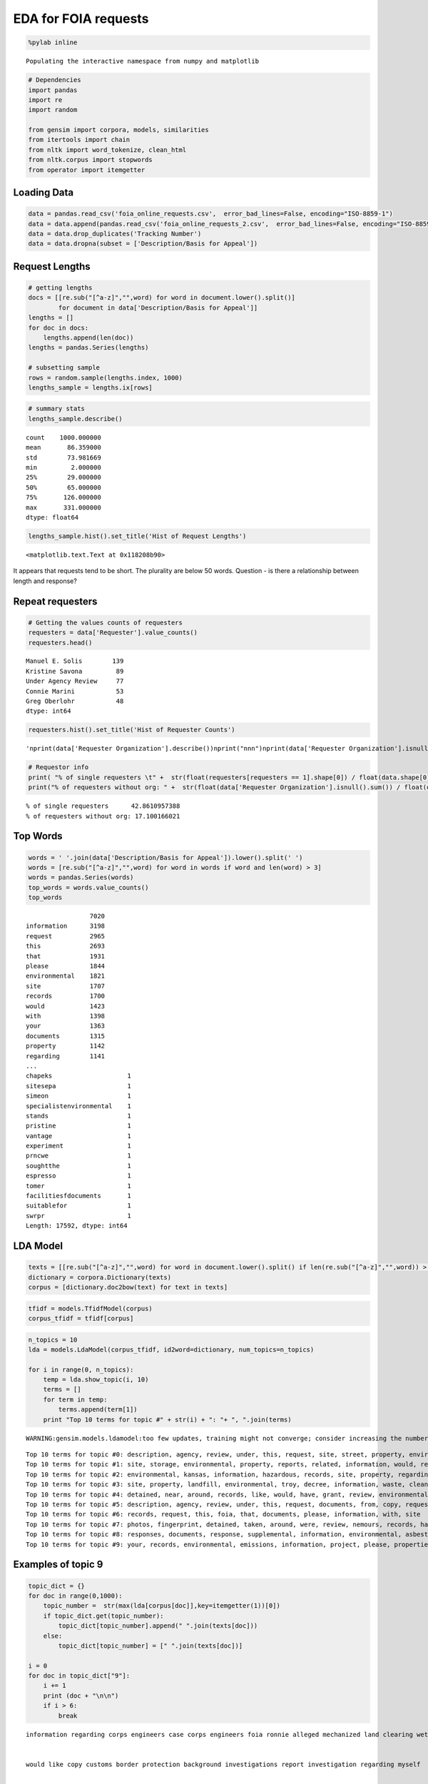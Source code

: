 
EDA for FOIA requests
---------------------

.. code:: python

    %pylab inline

.. parsed-literal::

    Populating the interactive namespace from numpy and matplotlib


.. code:: python

    # Dependencies
    import pandas
    import re
    import random
    
    from gensim import corpora, models, similarities
    from itertools import chain
    from nltk import word_tokenize, clean_html
    from nltk.corpus import stopwords
    from operator import itemgetter
Loading Data
~~~~~~~~~~~~

.. code:: python

    data = pandas.read_csv('foia_online_requests.csv',  error_bad_lines=False, encoding="ISO-8859-1")
    data = data.append(pandas.read_csv('foia_online_requests_2.csv',  error_bad_lines=False, encoding="ISO-8859-1"))
    data = data.drop_duplicates('Tracking Number')
    data = data.dropna(subset = ['Description/Basis for Appeal'])
Request Lengths
~~~~~~~~~~~~~~~

.. code:: python

    # getting lengths
    docs = [[re.sub("[^a-z]","",word) for word in document.lower().split()]
            for document in data['Description/Basis for Appeal']]
    lengths = []
    for doc in docs:
        lengths.append(len(doc))
    lengths = pandas.Series(lengths)
    
    # subsetting sample
    rows = random.sample(lengths.index, 1000)
    lengths_sample = lengths.ix[rows]
.. code:: python

    # summary stats
    lengths_sample.describe()



.. parsed-literal::

    count    1000.000000
    mean       86.359000
    std        73.981669
    min         2.000000
    25%        29.000000
    50%        65.000000
    75%       126.000000
    max       331.000000
    dtype: float64



.. code:: python

    lengths_sample.hist().set_title('Hist of Request Lengths')



.. parsed-literal::

    <matplotlib.text.Text at 0x118208b90>




.. image:: output_8_1.png


It appears that requests tend to be short. The plurality are below 50
words. Question - is there a relationship between length and response?

Repeat requesters
~~~~~~~~~~~~~~~~~

.. code:: python

    # Getting the values counts of requesters
    requesters = data['Requester'].value_counts()
    requesters.head()



.. parsed-literal::

    Manuel E. Solis        139
    Kristine Savona         89
    Under Agency Review     77
    Connie Marini           53
    Greg Oberlohr           48
    dtype: int64



.. code:: python

    requesters.hist().set_title('Hist of Requester Counts')



.. parsed-literal::

    '\nprint(data[\'Requester Organization\'].describe())\nprint("\n\n\n")\nprint(data[\'Requester Organization\'].isnull().sum())\n'




.. image:: output_12_1.png


.. code:: python

    # Requestor info
    print( "% of single requesters \t" +  str(float(requesters[requesters == 1].shape[0]) / float(data.shape[0]) * 100))
    print("% of requesters without org: " +  str(float(data['Requester Organization'].isnull().sum()) / float(data.shape[0]) * 100))

.. parsed-literal::

    % of single requesters 	42.8610957388
    % of requesters without org: 17.100166021


Top Words
~~~~~~~~~

.. code:: python

    words = ' '.join(data['Description/Basis for Appeal']).lower().split(' ')
    words = [re.sub("[^a-z]","",word) for word in words if word and len(word) > 3]
    words = pandas.Series(words)
    top_words = words.value_counts()
    top_words



.. parsed-literal::

                     7020
    information      3198
    request          2965
    this             2693
    that             1931
    please           1844
    environmental    1821
    site             1707
    records          1700
    would            1423
    with             1398
    your             1363
    documents        1315
    property         1142
    regarding        1141
    ...
    chapeks                    1
    sitesepa                   1
    simeon                     1
    specialistenvironmental    1
    stands                     1
    pristine                   1
    vantage                    1
    experiment                 1
    prncwe                     1
    soughtthe                  1
    espresso                   1
    tomer                      1
    facilitiesfdocuments       1
    suitablefor                1
    swrpr                      1
    Length: 17592, dtype: int64



LDA Model
~~~~~~~~~

.. code:: python

    texts = [[re.sub("[^a-z]","",word) for word in document.lower().split() if len(re.sub("[^a-z]","",word)) > 3] for document in data['Description/Basis for Appeal']]
    dictionary = corpora.Dictionary(texts)
    corpus = [dictionary.doc2bow(text) for text in texts]
.. code:: python

    tfidf = models.TfidfModel(corpus)
    corpus_tfidf = tfidf[corpus]
.. code:: python

    n_topics = 10
    lda = models.LdaModel(corpus_tfidf, id2word=dictionary, num_topics=n_topics)
    
    for i in range(0, n_topics):
        temp = lda.show_topic(i, 10)
        terms = []
        for term in temp:
            terms.append(term[1])
        print "Top 10 terms for topic #" + str(i) + ": "+ ", ".join(terms)
     

.. parsed-literal::

    WARNING:gensim.models.ldamodel:too few updates, training might not converge; consider increasing the number of passes or iterations to improve accuracy


.. parsed-literal::

    Top 10 terms for topic #0: description, agency, review, under, this, request, site, street, property, environmental
    Top 10 terms for topic #1: site, storage, environmental, property, reports, related, information, would, records, following
    Top 10 terms for topic #2: environmental, kansas, information, hazardous, records, site, property, regarding, city, have
    Top 10 terms for topic #3: site, property, landfill, environmental, troy, decree, information, waste, cleanup, with
    Top 10 terms for topic #4: detained, near, around, records, like, would, have, grant, review, environmental
    Top 10 terms for topic #5: description, agency, review, under, this, request, documents, from, copy, requesting
    Top 10 terms for topic #6: records, request, this, foia, that, documents, please, information, with, site
    Top 10 terms for topic #7: photos, fingerprint, detained, taken, around, were, review, nemours, records, have
    Top 10 terms for topic #8: responses, documents, response, supplemental, information, environmental, asbestos, version, correspondence, records
    Top 10 terms for topic #9: your, records, environmental, emissions, information, project, please, properties, need, additional


Examples of topic 9
~~~~~~~~~~~~~~~~~~~

.. code:: python

    topic_dict = {}
    for doc in range(0,1000):
        topic_number =  str(max(lda[corpus[doc]],key=itemgetter(1))[0])
        if topic_dict.get(topic_number):
            topic_dict[topic_number].append(" ".join(texts[doc]))
        else:
            topic_dict[topic_number] = [" ".join(texts[doc])]
    
    i = 0
    for doc in topic_dict["9"]:
        i += 1
        print (doc + "\n\n")
        if i > 6:
            break


.. parsed-literal::

    information regarding corps engineers case corps engineers foia ronnie alleged mechanized land clearing wetlands tract vacant land located northwest intersection sleepy hollow post road montgomery county texas property
    
    
    would like copy customs border protection background investigations report investigation regarding myself
    
    
    whom concern through freedom information requesting following listing rcra corrective action sites corracts regions would like data cdrom email would like data access excel format cannot send access excel format like file comma delimited format information would like region facility name location street address location city location state location zipcode location county number area name corrective action event code original scheduled date scheduled date actual date ncaps ranking code naics code please include documentation needed read data guarantee payment cost cost will exceed please know thank your assistance sincerely connie marini wheelers farms road milford cmariniedrnetcom
    
    
    requesting little more information about national monitoring plan pesticides
    
    
    hello through foia request requesting following region excel format listing underground storage tank site locations indian land information would like site tankid tankstatusdesc dateoftankstatuschange substancedesc overfillinstalled spillinstalled tribe locname locstr city state locphone dateinstalled thank christian ampuero christianareccheckcom
    
    
    hello through foia request requesting following region excel format listing underground storage tank site locations indian land information would like altfacilityid tribe locname latitude longitude locstr tblfacilitycity tblfacilitycounty tblfacilitystate tblfacilityzip facilitydesc tankid substancedesc tankstatusdesc tankmatdesc pipematdesc spillinstalled overfillinstalled leakdetectedorcleanclosure dateinstalled dateclosed name address tblownercity tblownercounty tblownerstate tblownerzip
    
    
    researching mine sites that will require longterm water treatment particularly those that will require treatment years into perpetuity meet water quality standards
    
    


.. code:: python

    # Getting professionals (people who have sumitted more than 10)
    professionals = data.Requester.value_counts()
    professionals = professionals[professionals > 15].index
    data.loc[data.Requester.isin(professionals), 'Professional'] = True
    # Getting length of request
    data['request_length'] = data['Description/Basis for Appeal'].apply(lambda row: len(row.split(" ")))
.. code:: python

    print(data.loc[data.Professional==True,'request_length'].describe())
    data.loc[data.Professional==True,'request_length'].hist().set_title('Hist of Len of Professional Requests')

.. parsed-literal::

    count    674.000000
    mean      75.547478
    std       59.048208
    min        1.000000
    25%       23.000000
    50%       65.000000
    75%      125.750000
    max      316.000000
    Name: request_length, dtype: float64




.. parsed-literal::

    <matplotlib.text.Text at 0x1108db050>




.. image:: output_23_2.png


.. code:: python

    print(data.loc[data.Professional!=True,'request_length'].describe())
    data.loc[data.Professional!=True,'request_length'].hist().set_title('Hist of Len of Non-Professional Requests')

.. parsed-literal::

    count    2940.000000
    mean       86.681293
    std        77.036560
    min         2.000000
    25%        29.000000
    50%        62.000000
    75%       122.000000
    max       724.000000
    Name: request_length, dtype: float64




.. parsed-literal::

    <matplotlib.text.Text at 0x110964f50>




.. image:: output_24_2.png


.. code:: python

    from scipy.stats import ttest_ind
    t_value, p_value = ttest_ind(data.loc[data.Professional!=True,'request_length'], data.loc[data.Professional==True,'request_length'])
    print "T-test P =", p_value

.. parsed-literal::

    T-test P = 0.000433175715683


